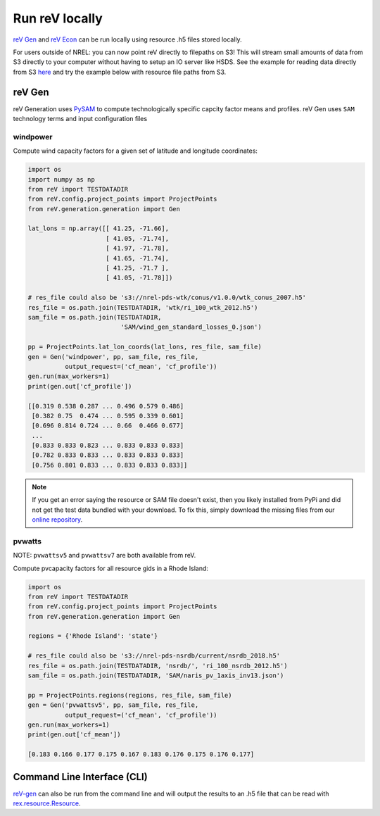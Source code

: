 Run reV locally
===============

`reV Gen <https://nrel.github.io/reV/_autosummary/reV.generation.generation.Gen.html#reV.generation.generation.Gen>`_
and `reV Econ <https://nrel.github.io/reV/_autosummary/reV.econ.econ.Econ.html#reV.econ.econ.Econ>`_
can be run locally using resource .h5 files stored locally.

For users outside of NREL: you can now point reV directly to filepaths on S3! This will stream small amounts of data from S3 directly
to your computer without having to setup an IO server like HSDS. See the example for reading data directly from S3
`here <https://nrel.github.io/rex/misc/examples.fsspec.html>`_ and try the example below with resource file paths from S3.

reV Gen
-------

reV Generation uses `PySAM <https://nrel-pysam.readthedocs.io/en/latest/>`_ to
compute technologically specific capcity factor means and profiles. reV Gen
uses ``SAM`` technology terms and input configuration files

windpower
+++++++++

Compute wind capacity factors for a given set of latitude and longitude
coordinates:

.. code-block:: python

    import os
    import numpy as np
    from reV import TESTDATADIR
    from reV.config.project_points import ProjectPoints
    from reV.generation.generation import Gen

    lat_lons = np.array([[ 41.25, -71.66],
                         [ 41.05, -71.74],
                         [ 41.97, -71.78],
                         [ 41.65, -71.74],
                         [ 41.25, -71.7 ],
                         [ 41.05, -71.78]])

    # res_file could also be 's3://nrel-pds-wtk/conus/v1.0.0/wtk_conus_2007.h5'
    res_file = os.path.join(TESTDATADIR, 'wtk/ri_100_wtk_2012.h5')
    sam_file = os.path.join(TESTDATADIR,
                             'SAM/wind_gen_standard_losses_0.json')

    pp = ProjectPoints.lat_lon_coords(lat_lons, res_file, sam_file)
    gen = Gen('windpower', pp, sam_file, res_file,
              output_request=('cf_mean', 'cf_profile'))
    gen.run(max_workers=1)
    print(gen.out['cf_profile'])

    [[0.319 0.538 0.287 ... 0.496 0.579 0.486]
     [0.382 0.75  0.474 ... 0.595 0.339 0.601]
     [0.696 0.814 0.724 ... 0.66  0.466 0.677]
     ...
     [0.833 0.833 0.823 ... 0.833 0.833 0.833]
     [0.782 0.833 0.833 ... 0.833 0.833 0.833]
     [0.756 0.801 0.833 ... 0.833 0.833 0.833]]


.. NOTE::
    If you get an error saying the resource or SAM file doesn't exist, then you likely
    installed from PyPi and did not get the test data bundled with your download. To
    fix this, simply download the missing files from our
    `online repository <https://github.com/NREL/reV/tree/main/tests/data>`_.


pvwatts
+++++++

NOTE: ``pvwattsv5`` and ``pvwattsv7`` are both available from reV.

Compute pvcapacity factors for all resource gids in a Rhode Island:

.. code-block:: python

    import os
    from reV import TESTDATADIR
    from reV.config.project_points import ProjectPoints
    from reV.generation.generation import Gen

    regions = {'Rhode Island': 'state'}

    # res_file could also be 's3://nrel-pds-nsrdb/current/nsrdb_2018.h5'
    res_file = os.path.join(TESTDATADIR, 'nsrdb/', 'ri_100_nsrdb_2012.h5')
    sam_file = os.path.join(TESTDATADIR, 'SAM/naris_pv_1axis_inv13.json')

    pp = ProjectPoints.regions(regions, res_file, sam_file)
    gen = Gen('pvwattsv5', pp, sam_file, res_file,
              output_request=('cf_mean', 'cf_profile'))
    gen.run(max_workers=1)
    print(gen.out['cf_mean'])

    [0.183 0.166 0.177 0.175 0.167 0.183 0.176 0.175 0.176 0.177]

Command Line Interface (CLI)
----------------------------

`reV-gen <https://nrel.github.io/reV/_cli/reV-gen.html#rev-gen>`_
can also be run from the command line and will output the results to an .h5
file that can be read with `rex.resource.Resource <https://nrel.github.io/rex/rex/rex.resource.html#rex.resource.Resource>`_.
